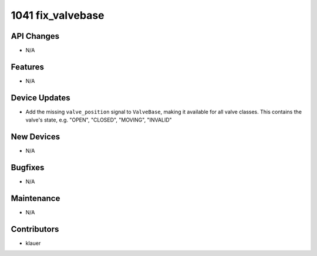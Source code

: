 1041 fix_valvebase
##################

API Changes
-----------
- N/A

Features
--------
- N/A

Device Updates
--------------
- Add the missing ``valve_position`` signal to ``ValveBase``,
  making it available for all valve classes. This contains the valve's state,
  e.g. "OPEN", "CLOSED", "MOVING", "INVALID"

New Devices
-----------
- N/A

Bugfixes
--------
- N/A

Maintenance
-----------
- N/A

Contributors
------------
- klauer
